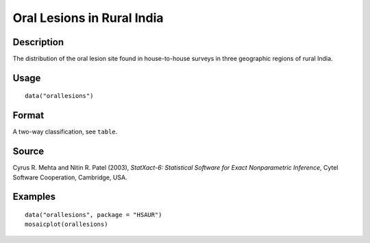 +--------------------------------------+--------------------------------------+
| orallesions                          |
| R Documentation                      |
+--------------------------------------+--------------------------------------+

Oral Lesions in Rural India
---------------------------

Description
~~~~~~~~~~~

The distribution of the oral lesion site found in house-to-house surveys
in three geographic regions of rural India.

Usage
~~~~~

::

    data("orallesions")

Format
~~~~~~

A two-way classification, see ``table``.

Source
~~~~~~

Cyrus R. Mehta and Nitin R. Patel (2003), *StatXact-6: Statistical
Software for Exact Nonparametric Inference*, Cytel Software Cooperation,
Cambridge, USA.

Examples
~~~~~~~~

::


      data("orallesions", package = "HSAUR")
      mosaicplot(orallesions)

